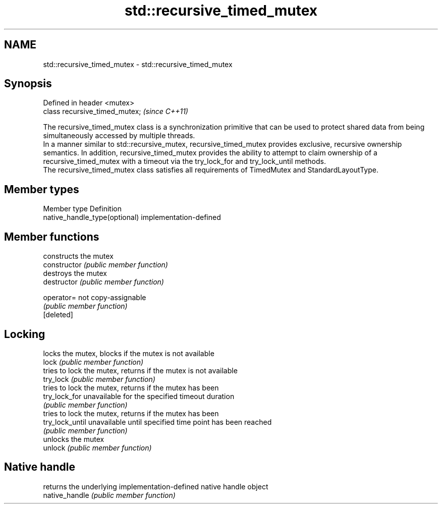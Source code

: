 .TH std::recursive_timed_mutex 3 "2020.03.24" "http://cppreference.com" "C++ Standard Libary"
.SH NAME
std::recursive_timed_mutex \- std::recursive_timed_mutex

.SH Synopsis

  Defined in header <mutex>
  class recursive_timed_mutex;  \fI(since C++11)\fP

  The recursive_timed_mutex class is a synchronization primitive that can be used to protect shared data from being simultaneously accessed by multiple threads.
  In a manner similar to std::recursive_mutex, recursive_timed_mutex provides exclusive, recursive ownership semantics. In addition, recursive_timed_mutex provides the ability to attempt to claim ownership of a recursive_timed_mutex with a timeout via the try_lock_for and try_lock_until methods.
  The recursive_timed_mutex class satisfies all requirements of TimedMutex and StandardLayoutType.

.SH Member types


  Member type                  Definition
  native_handle_type(optional) implementation-defined


.SH Member functions


                 constructs the mutex
  constructor    \fI(public member function)\fP
                 destroys the mutex
  destructor     \fI(public member function)\fP

  operator=      not copy-assignable
                 \fI(public member function)\fP
  [deleted]

.SH Locking

                 locks the mutex, blocks if the mutex is not available
  lock           \fI(public member function)\fP
                 tries to lock the mutex, returns if the mutex is not available
  try_lock       \fI(public member function)\fP
                 tries to lock the mutex, returns if the mutex has been
  try_lock_for   unavailable for the specified timeout duration
                 \fI(public member function)\fP
                 tries to lock the mutex, returns if the mutex has been
  try_lock_until unavailable until specified time point has been reached
                 \fI(public member function)\fP
                 unlocks the mutex
  unlock         \fI(public member function)\fP

.SH Native handle

                 returns the underlying implementation-defined native handle object
  native_handle  \fI(public member function)\fP




